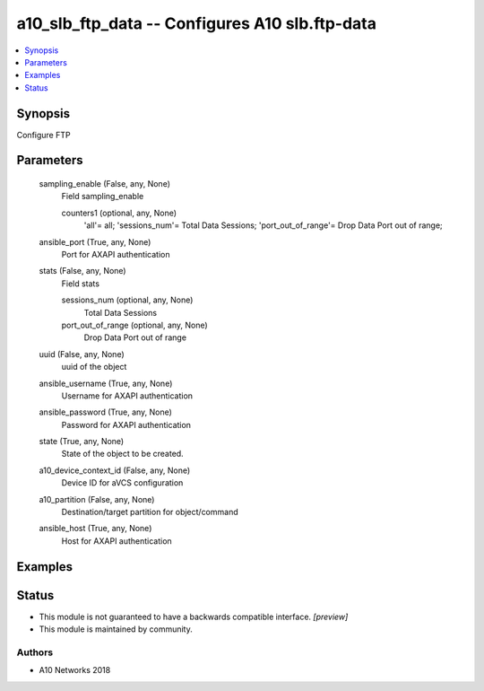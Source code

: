 .. _a10_slb_ftp_data_module:


a10_slb_ftp_data -- Configures A10 slb.ftp-data
===============================================

.. contents::
   :local:
   :depth: 1


Synopsis
--------

Configure FTP






Parameters
----------

  sampling_enable (False, any, None)
    Field sampling_enable


    counters1 (optional, any, None)
      'all'= all; 'sessions_num'= Total Data Sessions; 'port_out_of_range'= Drop Data Port out of range;



  ansible_port (True, any, None)
    Port for AXAPI authentication


  stats (False, any, None)
    Field stats


    sessions_num (optional, any, None)
      Total Data Sessions


    port_out_of_range (optional, any, None)
      Drop Data Port out of range



  uuid (False, any, None)
    uuid of the object


  ansible_username (True, any, None)
    Username for AXAPI authentication


  ansible_password (True, any, None)
    Password for AXAPI authentication


  state (True, any, None)
    State of the object to be created.


  a10_device_context_id (False, any, None)
    Device ID for aVCS configuration


  a10_partition (False, any, None)
    Destination/target partition for object/command


  ansible_host (True, any, None)
    Host for AXAPI authentication









Examples
--------

.. code-block:: yaml+jinja

    





Status
------




- This module is not guaranteed to have a backwards compatible interface. *[preview]*


- This module is maintained by community.



Authors
~~~~~~~

- A10 Networks 2018

